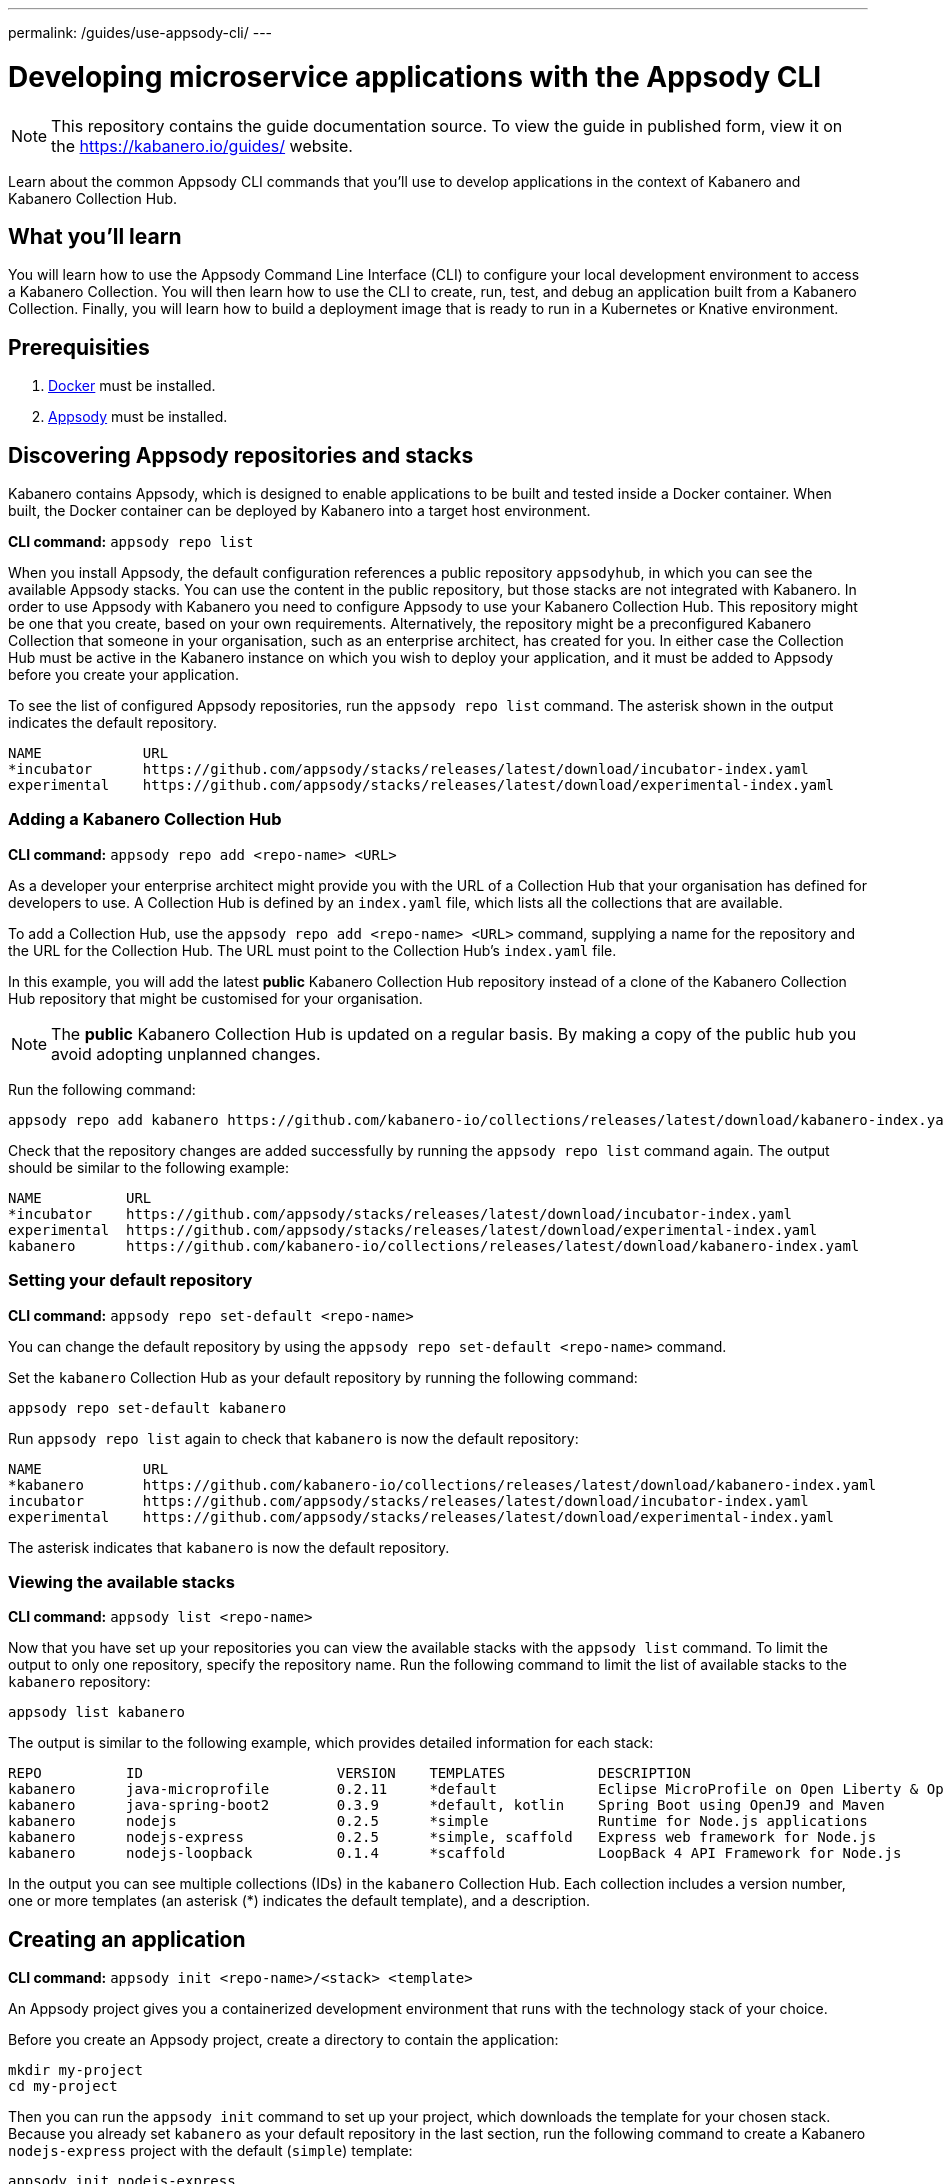 ---
permalink: /guides/use-appsody-cli/
---

:page-layout: guide
:projectid: use-appsody-cli
:page-duration: 20 minutes
:page-releasedate: 2019-10-18
:page-description: Learn about the common Appsody CLI commands that you'll use to develop applications
:page-tags: ['Appsody', 'CLI']
:page-guide-category: basic
= Developing microservice applications with the Appsody CLI

//
//	Copyright 2019 IBM Corporation and others.
//
//	Licensed under the Apache License, Version 2.0 (the "License");
//	you may not use this file except in compliance with the License.
//	You may obtain a copy of the License at
//
//	http://www.apache.org/licenses/LICENSE-2.0
//
//	Unless required by applicable law or agreed to in writing, software
//	distributed under the License is distributed on an "AS IS" BASIS,
//	WITHOUT WARRANTIES OR CONDITIONS OF ANY KIND, either express or implied.
//	See the License for the specific language governing permissions and
//	limitations under the License.
//

[.hidden]
NOTE: This repository contains the guide documentation source. To view
the guide in published form, view it on the https://kabanero.io/guides/ website.

Learn about the common Appsody CLI commands that you'll use to develop applications in the context of Kabanero and Kabanero Collection Hub.

// =================================================================================================
// What you'll learn
// =================================================================================================


== What you’ll learn

You will learn how to use the Appsody Command Line Interface (CLI) to  configure your local
development environment to access a Kabanero Collection. You will then learn how to use the CLI
to create, run, test, and debug an application built from a Kabanero Collection. Finally, you
will learn how to build a deployment image that is ready to run in a Kubernetes or Knative environment.

// =================================================================================================
// Prerequisites
// =================================================================================================

== Prerequisities

. link:https://docs.docker.com/install/[Docker] must be installed.
. link:https://appsody.dev/docs/getting-started/installation[Appsody] must be installed.

// =================================================================================================
// Discovering Appsody repositories and stacks
// =================================================================================================

== Discovering Appsody repositories and stacks

Kabanero contains Appsody, which is designed to enable applications to be built and tested inside a Docker container. When built,
the Docker container can be deployed by Kabanero into a target host environment.

**CLI command:** `appsody repo list`

When you install Appsody, the default configuration references a public repository `appsodyhub`, in which you can see the available Appsody stacks.
You can use the content in the public repository, but those stacks are not integrated with Kabanero. In order to use Appsody with Kabanero you need to
configure Appsody to use your Kabanero Collection Hub. This repository might be one that you create, based on your own requirements. Alternatively,
the repository might be a preconfigured Kabanero Collection that someone in your organisation, such as an enterprise architect, has created for you.
In either case the Collection Hub must be active in the Kabanero instance on which you wish to deploy your application, and it must be added to Appsody
before you create your application.

To see the list of configured Appsody repositories, run the `appsody repo list` command. The asterisk shown in the
output indicates the default repository.

[source,bash]
----
NAME            URL
*incubator      https://github.com/appsody/stacks/releases/latest/download/incubator-index.yaml
experimental    https://github.com/appsody/stacks/releases/latest/download/experimental-index.yaml
----

=== Adding a Kabanero Collection Hub

**CLI command:** `appsody repo add <repo-name> <URL>`

As a developer your enterprise architect might provide you with the URL of a Collection Hub that your organisation
has defined for developers to use. A Collection Hub is defined by an `index.yaml` file, which lists all the collections
that are available.

To add a Collection Hub, use the `appsody repo add <repo-name> <URL>` command, supplying a name for the
repository and the URL for the Collection Hub. The URL must point to the Collection Hub's `index.yaml` file.

In this example, you will add the latest *public* Kabanero Collection Hub repository instead of a clone of the Kabanero
Collection Hub repository that might be customised for your organisation.

NOTE: The *public* Kabanero Collection Hub is updated on a regular basis. By making a copy of the public hub you
avoid adopting unplanned changes.

Run the following command:

```
appsody repo add kabanero https://github.com/kabanero-io/collections/releases/latest/download/kabanero-index.yaml
```

Check that the repository changes are added successfully by running the `appsody repo list` command
again. The output should be similar to the following example:

[source,bash]
----
NAME          URL
*incubator    https://github.com/appsody/stacks/releases/latest/download/incubator-index.yaml
experimental  https://github.com/appsody/stacks/releases/latest/download/experimental-index.yaml
kabanero      https://github.com/kabanero-io/collections/releases/latest/download/kabanero-index.yaml
----

=== Setting your default repository

**CLI command:** `appsody repo set-default <repo-name>`

You can change the default repository by using the `appsody repo set-default <repo-name>` command.

Set the `kabanero` Collection Hub as your default repository by running the following command:

`appsody repo set-default kabanero`

Run `appsody repo list` again to check that `kabanero` is now the default repository:

[source,bash]
----
NAME            URL
*kabanero       https://github.com/kabanero-io/collections/releases/latest/download/kabanero-index.yaml
incubator       https://github.com/appsody/stacks/releases/latest/download/incubator-index.yaml
experimental    https://github.com/appsody/stacks/releases/latest/download/experimental-index.yaml
----

The asterisk indicates that `kabanero` is now the default repository.

=== Viewing the available stacks

**CLI command:** `appsody list <repo-name>`

Now that you have set up your repositories you can view the available stacks with the `appsody list` command. To limit the
output to only one repository, specify the repository name. Run the following command to limit the list of available stacks
to the `kabanero` repository:

```
appsody list kabanero
```

The output is similar to the following example, which provides detailed information for each stack:

[source,bash]
----
REPO          ID                       VERSION    TEMPLATES           DESCRIPTION
kabanero      java-microprofile        0.2.11     *default            Eclipse MicroProfile on Open Liberty & OpenJ9 using Maven
kabanero      java-spring-boot2        0.3.9      *default, kotlin    Spring Boot using OpenJ9 and Maven
kabanero      nodejs                   0.2.5      *simple             Runtime for Node.js applications
kabanero      nodejs-express           0.2.5      *simple, scaffold   Express web framework for Node.js
kabanero      nodejs-loopback          0.1.4      *scaffold           LoopBack 4 API Framework for Node.js
----

In the output you can see multiple collections (IDs) in the `kabanero` Collection Hub. Each collection includes a version number,
one or more templates (an asterisk (*) indicates the default template), and a description.

// =================================================================================================
// Creating an application
// =================================================================================================


== Creating an application

**CLI command:** `appsody init <repo-name>/<stack> <template>`

An Appsody project gives you a containerized development environment that runs with the technology stack of your choice.

Before you create an Appsody project, create a directory to contain the application:

```
mkdir my-project
cd my-project
```

Then you can run the `appsody init` command to set up your project, which downloads the template for your
chosen stack. Because you already set `kabanero` as your default repository in the last section, run the following command
to create a Kabanero `nodejs-express` project with the default (`simple`) template:

```
appsody init nodejs-express
```

When the initialization completes you should see the following output:

[source,bash]
---
...
Successfully initialized Appsody project
---

// =================================================================================================
// Running an application
// =================================================================================================

== Running an application

**CLI command:** `appsody run`

This command runs an Appsody project in a Docker container, where the container is linked to the project
source code on the local system. In the previous step, you initialized the `nodejs-express` collection, which created
a project directory that contains a sample `app.js` application. Run the application now by typing the `appsody run` command.

Navigate to `http://localhost:3000` to see the output.

NOTE: The URL can be different, depending on the collection, so consult the collection's documentation.

Now try editing `app.js` so that it outputs something other than "Hello from Appsody!". When you save the file,
Appsody picks up the change and automatically updates the container. Refresh `http://localhost:3000` to see the new message.


// =================================================================================================
// Checking the status of your Appsody container
// =================================================================================================

=== Checking the status of your Appsody container

**CLI command:** `appsody ps`

To list all the collection-based containers that are running in your local Docker environment, use the `appsody ps` command.
The output provides information about the container ID, name, image, and the status of each container.

Run the `appsody ps` command to see output that is similar to the following example:

[source,bash]
---
CONTAINER ID	NAME            IMAGE                     	STATUS
f20ec098a612	my-project-dev	appsody/nodejs-express:0.2	Up 8 minutes
---


// =================================================================================================
// Stopping your Appsody container
// =================================================================================================

=== Stopping your Appsody container

**CLI command:** `appsody stop --name <container-name>`

To stop a container you can either, press `Ctrl-C` in the terminal or use the `appsody stop` command, which
stops the container that is running in your current working directory.

If you have more than one development project open, use the `appsody stop --name <container-name>` to stop a specific container.
Use the `appsody ps` command to find the name of the container you want to stop.

// =================================================================================================
// Testing your application
// =================================================================================================

== Testing your application

**CLI command:** `appsody test`

The `appsody test` command runs the test suite for your application in the Appsody development container. Each Kabanero collection provides
a set of generic tests, which verify that the capabilities provided by the collection are working as expected. Typically, these tests check that
the endpoints that are created, such as `/metrics` and `/health`, are available. In addition, you can define further tests for your application in
your project `/test` folder.

In earlier sections of this guide you created a Kabanero `nodejs-express` project with the default (`simple`) template, which provides a
sample test as a starting point. Take a look at the sample test in the `my-project/test/test.js` file. You can update this file
to suit your test requirements.

Now try running the `appsody test` command for your project. The results from the test suite are included in the output.

The testing uses constructs that are familiar to the programming language or framework on which the collection is based. You can add your own tests or
switch to your preferred testing framework. Node.js collections use the https://mochajs.org/[Mocha] test framework as default. If you want to use a different
test framework, update the `npm test` command in your project `package.json` file.

To stop the container running the tests, you can quit by pressing Ctrl-C or running `appsody stop` in the terminal.

// =================================================================================================
// Debugging your application
// =================================================================================================

== Debugging your application

**CLI command:** `appsody debug`

The `appsody debug` command starts the Appsody development container with a debugger enabled. Typically, your IDE can connect to the debug port used
by a Kabanero Collection. You can then set breakpoints and step through your code as it runs in the container.

Run the `appsody debug` command. The output shows the exposed debug port. For the Kabanero `nodejs-express` collection, the debug port is 9229.

NOTE: The debug port varies, depending on your Kabanero Collection, so check the documentation.

To stop the container running in debug mode, you can quit by pressing Ctrl-C or running `appsody stop` in the terminal.

// =================================================================================================
// Building your application for deployment
// =================================================================================================

== Building your application for deployment

**CLI command:** `appsody build`

The `appsody build` command generates a Docker image for deployment. This Docker image differs slightly from the development Docker image that is generated by the
Appsody CLI for running, testing, and debugging your application.

The `appsody build` command completes the following two actions:

1. Extracts your code and other artifacts, including a new `Dockerfile`, which are required to build the deployment image from the development image.
These files are saved to the `~/.appsody/extract` directory.
2. Runs a Docker build against the `Dockerfile` that was extracted in the previous step to produce a deployment image in your local Docker registry.
If you want to give your Docker image a name, specify the -t <tag> parameter, for example `appsody build -t my-own-project`. If you run `appsody build` with
no parameters, the image is given the same name as your project.

Now create a deployment Docker image called *my-first-kabanero-app* for your application by running the following command:

`appsody build -t my-first-kabanero-app`

NOTE: If your project name includes uppercase characters, these are converted to lowercase characters in the image name because Docker does not accept uppercase
characters in image tags. Also, if your project directory includes underscore characters, these are converted to dashes (-), because certain areas of Kubernetes
are not tolerant of underscore characters.

When Appsody finishes the build, check that your image is available by running the `docker images` command. You should see your image at the top of the list,
in a similar format to the following output:


[source,bash]
---
REPOSITORY                                                                TAG                           IMAGE ID            CREATED             SIZE
my-first-kabanero-app                                                     latest                        1a957433be51        4 seconds ago       945MB
...
---

Your deployment Docker image can now be used to run your containerized application in a Kubernetes or Knative environment.
